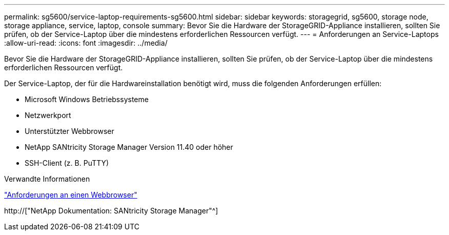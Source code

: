 ---
permalink: sg5600/service-laptop-requirements-sg5600.html 
sidebar: sidebar 
keywords: storagegrid, sg5600, storage node, storage appliance, service, laptop, console 
summary: Bevor Sie die Hardware der StorageGRID-Appliance installieren, sollten Sie prüfen, ob der Service-Laptop über die mindestens erforderlichen Ressourcen verfügt. 
---
= Anforderungen an Service-Laptops
:allow-uri-read: 
:icons: font
:imagesdir: ../media/


[role="lead"]
Bevor Sie die Hardware der StorageGRID-Appliance installieren, sollten Sie prüfen, ob der Service-Laptop über die mindestens erforderlichen Ressourcen verfügt.

Der Service-Laptop, der für die Hardwareinstallation benötigt wird, muss die folgenden Anforderungen erfüllen:

* Microsoft Windows Betriebssysteme
* Netzwerkport
* Unterstützter Webbrowser
* NetApp SANtricity Storage Manager Version 11.40 oder höher
* SSH-Client (z. B. PuTTY)


.Verwandte Informationen
link:web-browser-requirements.html["Anforderungen an einen Webbrowser"]

http://["NetApp Dokumentation: SANtricity Storage Manager"^]
